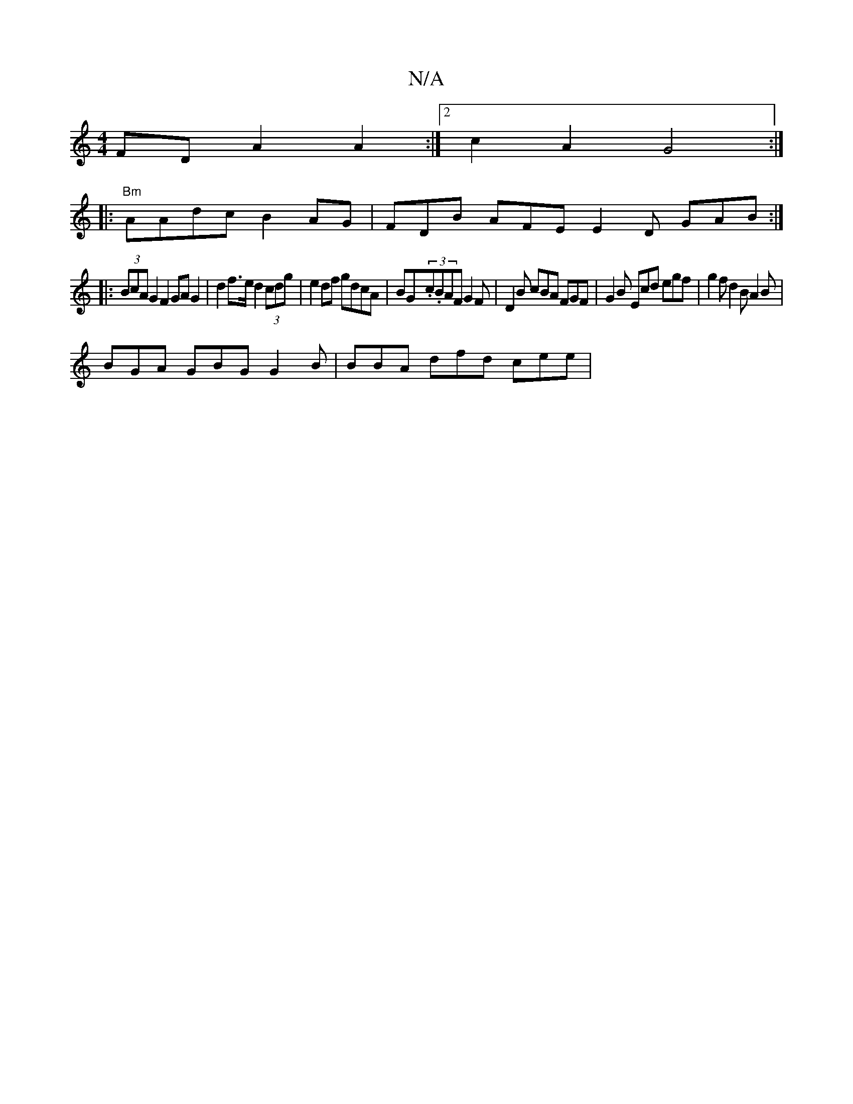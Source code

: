 X:1
T:N/A
M:4/4
R:N/A
K:Cmajor
FD A2 A2 :|2 c2 A2 G4 :|
|: "Bm"AAdc B2 AG | FDB AFE E2D GAB:|
|: (3BcA G2 F2 GA G2 | d2 f>e d2 (3cdg | e2 df gdcA | BG-(3.c.B}AF G2F | D2B cBA FGF | G2B Ecd egf|g2f d2B A2B |
BGA GBG G2B|BBA dfd cee|